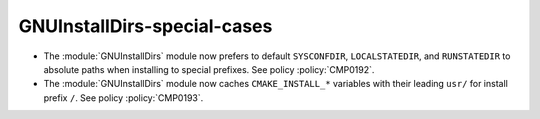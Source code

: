GNUInstallDirs-special-cases
----------------------------

* The :module:`GNUInstallDirs` module now prefers to default
  ``SYSCONFDIR``, ``LOCALSTATEDIR``, and ``RUNSTATEDIR`` to
  absolute paths when installing to special prefixes.
  See policy :policy:`CMP0192`.

* The :module:`GNUInstallDirs` module now caches ``CMAKE_INSTALL_*``
  variables with their leading ``usr/`` for install prefix ``/``.
  See policy :policy:`CMP0193`.

